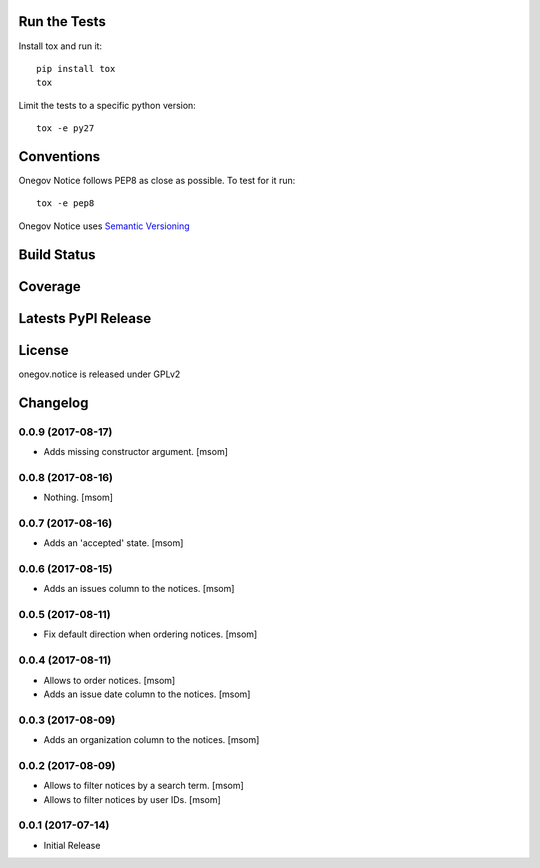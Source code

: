 

.. image:: https://raw.githubusercontent.com/OneGov/onegov.notice/master/docs/onegov.notice.png
  :alt: States

Run the Tests
-------------

Install tox and run it::

    pip install tox
    tox

Limit the tests to a specific python version::

    tox -e py27

Conventions
-----------

Onegov Notice follows PEP8 as close as possible. To test for it run::

    tox -e pep8

Onegov Notice uses `Semantic Versioning <http://semver.org/>`_

Build Status
------------

.. image:: https://travis-ci.org/OneGov/onegov.notice.png
  :target: https://travis-ci.org/OneGov/onegov.notice
  :alt: Build Status

Coverage
--------

.. image:: https://coveralls.io/repos/OneGov/onegov.notice/badge.png?branch=master
  :target: https://coveralls.io/r/OneGov/onegov.notice?branch=master
  :alt: Project Coverage

Latests PyPI Release
--------------------
.. image:: https://img.shields.io/pypi/v/onegov.notice.svg
  :target: https://pypi.python.org/pypi/onegov.notice
  :alt: Latest PyPI Release

License
-------
onegov.notice is released under GPLv2

Changelog
---------
0.0.9 (2017-08-17)
~~~~~~~~~~~~~~~~~~~

- Adds missing constructor argument.
  [msom]

0.0.8 (2017-08-16)
~~~~~~~~~~~~~~~~~~~

- Nothing.
  [msom]

0.0.7 (2017-08-16)
~~~~~~~~~~~~~~~~~~~

- Adds an 'accepted' state.
  [msom]

0.0.6 (2017-08-15)
~~~~~~~~~~~~~~~~~~~

- Adds an issues column to the notices.
  [msom]

0.0.5 (2017-08-11)
~~~~~~~~~~~~~~~~~~~

- Fix default direction when ordering notices.
  [msom]

0.0.4 (2017-08-11)
~~~~~~~~~~~~~~~~~~~

- Allows to order notices.
  [msom]

- Adds an issue date column to the notices.
  [msom]

0.0.3 (2017-08-09)
~~~~~~~~~~~~~~~~~~~

- Adds an organization column to the notices.
  [msom]

0.0.2 (2017-08-09)
~~~~~~~~~~~~~~~~~~~

- Allows to filter notices by a search term.
  [msom]

- Allows to filter notices by user IDs.
  [msom]

0.0.1 (2017-07-14)
~~~~~~~~~~~~~~~~~~

- Initial Release


